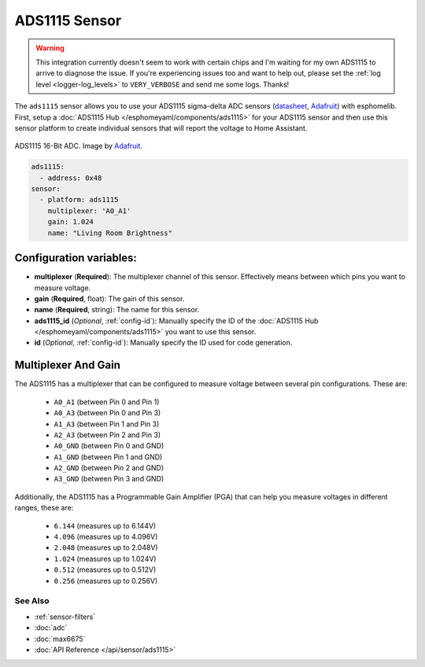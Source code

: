 ADS1115 Sensor
==============

.. warning::

    This integration currently doesn't seem to work with certain chips and I'm waiting for my own ADS1115 to arrive
    to diagnose the issue. If you're experiencing issues too and want to help out, please set the
    :ref:`log level <logger-log_levels>` to ``VERY_VERBOSE`` and send me some logs. Thanks!

The ``ads1115`` sensor allows you to use your ADS1115 sigma-delta ADC
sensors (`datasheet <http://www.ti.com/lit/ds/symlink/ads1115.pdf>`__, `Adafruit`_) with esphomelib.
First, setup a :doc:`ADS1115 Hub </esphomeyaml/components/ads1115>` for your ADS1115 sensor and then use this
sensor platform to create individual sensors that will report the
voltage to Home Assistant.

.. figure:: images/ads1115-full.jpg
    :align: center
    :target: `Adafruit`_
    :width: 50.0%

    ADS1115 16-Bit ADC. Image by `Adafruit`_.

.. _Adafruit: https://www.adafruit.com/product/1085

.. figure:: images/adc-ui.png
    :align: center
    :width: 80.0%

.. code:: yaml

    ads1115:
      - address: 0x48
    sensor:
      - platform: ads1115
        multiplexer: 'A0_A1'
        gain: 1.024
        name: "Living Room Brightness"

Configuration variables:
~~~~~~~~~~~~~~~~~~~~~~~~

-  **multiplexer** (**Required**): The multiplexer channel of this sensor. Effectively means between which pins you
   want to measure voltage.
-  **gain** (**Required**, float): The gain of this sensor.
-  **name** (**Required**, string): The name for this sensor.
-  **ads1115_id** (*Optional*, :ref:`config-id`): Manually specify the ID of the
   :doc:`ADS1115 Hub </esphomeyaml/components/ads1115>` you want to use this sensor.
-  **id** (*Optional*, :ref:`config-id`): Manually specify the ID used for code generation.

Multiplexer And Gain
~~~~~~~~~~~~~~~~~~~~

The ADS1115 has a multiplexer that can be configured to measure voltage between several pin configurations. These are:

 - ``A0_A1`` (between Pin 0 and Pin 1)
 - ``A0_A3`` (between Pin 0 and Pin 3)
 - ``A1_A3`` (between Pin 1 and Pin 3)
 - ``A2_A3`` (between Pin 2 and Pin 3)
 - ``A0_GND`` (between Pin 0 and GND)
 - ``A1_GND`` (between Pin 1 and GND)
 - ``A2_GND`` (between Pin 2 and GND)
 - ``A3_GND`` (between Pin 3 and GND)

Additionally, the ADS1115 has a Programmable Gain Amplifier (PGA) that can help you measure voltages in different ranges, these are:

 - ``6.144`` (measures up to 6.144V)
 - ``4.096`` (measures up to 4.096V)
 - ``2.048`` (measures up to 2.048V)
 - ``1.024`` (measures up to 1.024V)
 - ``0.512`` (measures up to 0.512V)
 - ``0.256`` (measures up to 0.256V)

See Also
^^^^^^^^

- :ref:`sensor-filters`
- :doc:`adc`
- :doc:`max6675`
- :doc:`API Reference </api/sensor/ads1115>`
